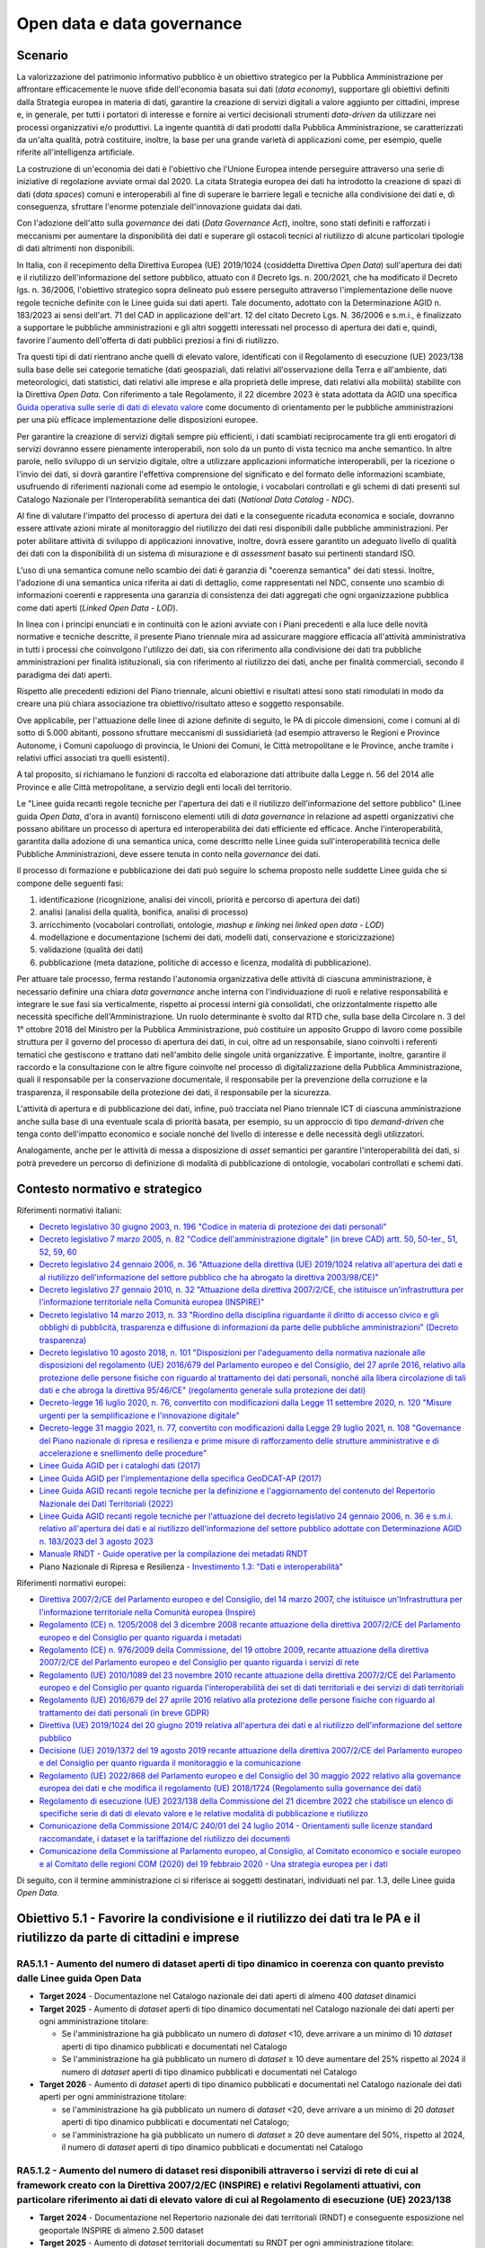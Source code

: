 Open data e data governance
===========================

Scenario 
---------

La valorizzazione del patrimonio informativo pubblico è un obiettivo
strategico per la Pubblica Amministrazione per affrontare efficacemente
le nuove sfide dell'economia basata sui dati (*data economy*),
supportare gli obiettivi definiti dalla Strategia europea in materia di
dati, garantire la creazione di servizi digitali a valore aggiunto per
cittadini, imprese e, in generale, per tutti i portatori di interesse e
fornire ai vertici decisionali strumenti *data-driven* da utilizzare nei
processi organizzativi e/o produttivi. La ingente quantità di dati
prodotti dalla Pubblica Amministrazione, se caratterizzati da un'alta
qualità, potrà costituire, inoltre, la base per una grande varietà di
applicazioni come, per esempio, quelle riferite all'intelligenza
artificiale.

La costruzione di un'economia dei dati è l'obiettivo che l'Unione
Europea intende perseguire attraverso una serie di iniziative di
regolazione avviate ormai dal 2020. La citata Strategia europea dei dati
ha introdotto la creazione di spazi di dati (*data spaces*) comuni e
interoperabili al fine di superare le barriere legali e tecniche alla
condivisione dei dati e, di conseguenza, sfruttare l'enorme potenziale
dell'innovazione guidata dai dati.

Con l'adozione dell'atto sulla *governance* dei dati (*Data Governance
Act*), inoltre, sono stati definiti e rafforzati i meccanismi per
aumentare la disponibilità dei dati e superare gli ostacoli tecnici al
riutilizzo di alcune particolari tipologie di dati altrimenti non
disponibili.

In Italia, con il recepimento della Direttiva Europea (UE) 2019/1024
(cosiddetta Direttiva *Open Data*) sull'apertura dei dati e il
riutilizzo dell'informazione del settore pubblico, attuato con il
Decreto lgs. n. 200/2021, che ha modificato il Decreto lgs. n. 36/2006,
l'obiettivo strategico sopra delineato può essere perseguito attraverso
l'implementazione delle nuove regole tecniche definite con le Linee
guida sui dati aperti. Tale documento, adottato con la Determinazione
AGID n. 183/2023 ai sensi dell'art. 71 del CAD in applicazione dell'art.
12 del citato Decreto Lgs. N. 36/2006 e s.m.i., è finalizzato a
supportare le pubbliche amministrazioni e gli altri soggetti interessati
nel processo di apertura dei dati e, quindi, favorire l'aumento
dell'offerta di dati pubblici preziosi a fini di riutilizzo.

Tra questi tipi di dati rientrano anche quelli di elevato valore,
identificati con il Regolamento di esecuzione (UE) 2023/138 sulla base
delle sei categorie tematiche (dati geospaziali, dati relativi
all'osservazione della Terra e all'ambiente, dati meteorologici, dati
statistici, dati relativi alle imprese e alla proprietà delle imprese,
dati relativi alla mobilità) stabilite con la Direttiva *Open Data*. Con
riferimento a tale Regolamento, il 22 dicembre 2023 è stata adottata da
AGID una specifica
`Guida operativa sulle serie di dati di elevato valore <https://www.agid.gov.it/sites/default/files/repository_files/guida_operativa_hvd_-_ver._1.0.pdf>`__
come documento di orientamento per le pubbliche amministrazioni per una
più efficace implementazione delle disposizioni europee.

Per garantire la creazione di servizi digitali sempre più efficienti, i
dati scambiati reciprocamente tra gli enti erogatori di servizi dovranno
essere pienamente interoperabili, non solo da un punto di vista tecnico
ma anche semantico. In altre parole, nello sviluppo di un servizio
digitale, oltre a utilizzare applicazioni informatiche interoperabili,
per la ricezione o l'invio dei dati, si dovrà garantire l'effettiva
comprensione del significato e del formato delle informazioni scambiate,
usufruendo di riferimenti nazionali come ad esempio le ontologie, i
vocabolari controllati e gli schemi di dati presenti sul Catalogo
Nazionale per l'Interoperabilità semantica dei dati (*National Data
Catalog - NDC*).

Al fine di valutare l'impatto del processo di apertura dei dati e la
conseguente ricaduta economica e sociale, dovranno essere attivate
azioni mirate al monitoraggio del riutilizzo dei dati resi disponibili
dalle pubbliche amministrazioni. Per poter abilitare attività di
sviluppo di applicazioni innovative, inoltre, dovrà essere garantito un
adeguato livello di qualità dei dati con la disponibilità di un sistema
di misurazione e di *assessment* basato sui pertinenti standard ISO.

L'uso di una semantica comune nello scambio dei dati è garanzia di
"coerenza semantica" dei dati stessi. Inoltre, l'adozione di una
semantica unica riferita ai dati di dettaglio, come rappresentati nel
NDC, consente uno scambio di informazioni coerenti e rappresenta una
garanzia di consistenza dei dati aggregati che ogni organizzazione
pubblica come dati aperti (*Linked Open Data - LOD*).

In linea con i principi enunciati e in continuità con le azioni avviate
con i Piani precedenti e alla luce delle novità normative e tecniche
descritte, il presente Piano triennale mira ad assicurare maggiore
efficacia all'attività amministrativa in tutti i processi che
coinvolgono l'utilizzo dei dati, sia con riferimento alla condivisione
dei dati tra pubbliche amministrazioni per finalità istituzionali, sia
con riferimento al riutilizzo dei dati, anche per finalità commerciali,
secondo il paradigma dei dati aperti.

Rispetto alle precedenti edizioni del Piano triennale, alcuni obiettivi
e risultati attesi sono stati rimodulati in modo da creare una più
chiara associazione tra obiettivo/risultato atteso e soggetto
responsabile.

Ove applicabile, per l'attuazione delle linee di azione definite di
seguito, le PA di piccole dimensioni, come i comuni al di sotto di 5.000
abitanti, possono sfruttare meccanismi di sussidiarietà (ad esempio
attraverso le Regioni e Province Autonome, i Comuni capoluogo di
provincia, le Unioni dei Comuni, le Città metropolitane e le Province,
anche tramite i relativi uffici associati tra quelli esistenti).

A tal proposito, si richiamano le funzioni di raccolta ed elaborazione
dati attribuite dalla Legge n. 56 del 2014 alle Province e alle Città
metropolitane, a servizio degli enti locali del territorio.

Le "Linee guida recanti regole tecniche per l'apertura dei dati e il
riutilizzo dell'informazione del settore pubblico" (Linee guida *Open
Data*, d'ora in avanti) forniscono elementi utili di *data governance*
in relazione ad aspetti organizzativi che possano abilitare un processo
di apertura ed interoperabilità dei dati efficiente ed efficace. Anche
l'interoperabilità, garantita dalla adozione di una semantica unica,
come descritto nelle Linee guida sull'interoperabilità tecnica delle
Pubbliche Amministrazioni, deve essere tenuta in conto nella
*governance* dei dati.

Il processo di formazione e pubblicazione dei dati può seguire lo schema
proposto nelle suddette Linee guida che si compone delle seguenti fasi:

1. identificazione (ricognizione, analisi dei vincoli, priorità e
   percorso di apertura dei dati)

2. analisi (analisi della qualità, bonifica, analisi di processo)

3. arricchimento (vocabolari controllati, ontologie, *mashup e linking*
   nei *linked open data - LOD*)

4. modellazione e documentazione (schemi dei dati, modelli dati,
   conservazione e storicizzazione)

5. validazione (qualità dei dati)

6. pubblicazione (meta datazione, politiche di accesso e licenza,
   modalità di pubblicazione).

Per attuare tale processo, ferma restando l'autonomia organizzativa
delle attività di ciascuna amministrazione, è necessario definire una
chiara *data governance* anche interna con l'individuazione di ruoli e
relative responsabilità e integrare le sue fasi sia verticalmente,
rispetto ai processi interni già consolidati, che orizzontalmente
rispetto alle necessità specifiche dell'Amministrazione. Un ruolo
determinante è svolto dal RTD che, sulla base della Circolare n. 3 del
1° ottobre 2018 del Ministro per la Pubblica Amministrazione, può
costituire un apposito Gruppo di lavoro come possibile struttura per il
governo del processo di apertura dei dati, in cui, oltre ad un
responsabile, siano coinvolti i referenti tematici che gestiscono e
trattano dati nell'ambito delle singole unità organizzative. È
importante, inoltre, garantire il raccordo e la consultazione con le
altre figure coinvolte nel processo di digitalizzazione della Pubblica
Amministrazione, quali il responsabile per la conservazione documentale,
il responsabile per la prevenzione della corruzione e la trasparenza, il
responsabile della protezione dei dati, il responsabile per la
sicurezza.

L'attività di apertura e di pubblicazione dei dati, infine, può
tracciata nel Piano triennale ICT di ciascuna amministrazione anche
sulla base di una eventuale scala di priorità basata, per esempio, su un
approccio di tipo *demand-driven* che tenga conto dell'impatto economico
e sociale nonché del livello di interesse e delle necessità degli
utilizzatori.

Analogamente, anche per le attività di messa a disposizione di *asset*
semantici per garantire l'interoperabilità dei dati, si potrà prevedere
un percorso di definizione di modalità di pubblicazione di ontologie,
vocabolari controllati e schemi dati.

Contesto normativo e strategico
-------------------------------

Riferimenti normativi italiani:

-  `Decreto legislativo 30 giugno 2003, n. 196 "Codice in materia di protezione
   dei dati personali"
   <https://www.normattiva.it/uri-res/N2Ls?urn:nir:stato:decreto.legislativo:2003-06-30;196!vig=>`__
   

-  `Decreto legislativo 7 marzo 2005, n. 82 "Codice dell'amministrazione
   digitale" (in breve
   CAD) artt. 50, 50-ter., 51, 52, 59, 60 
   <http://www.normattiva.it/uri-res/N2Ls?urn:nir:stato:decreto.legislativo:2005-03-07;82!vig=>`__

-  `Decreto legislativo 24 gennaio 2006, n. 36 "Attuazione della
   direttiva (UE) 2019/1024 relativa all'apertura dei dati e al
   riutilizzo dell'informazione del settore pubblico che ha abrogato la
   direttiva
   2003/98/CE)" <https://www.normattiva.it/uri-res/N2Ls?urn:nir:stato:decreto.legislativo:2006-01-24;36!vig=>`__

-  `Decreto legislativo 27 gennaio 2010, n. 32 "Attuazione della
   direttiva 2007/2/CE, che istituisce un'infrastruttura per
   l'informazione territoriale nella Comunità europea
   (INSPIRE)" <https://www.normattiva.it/uri-res/N2Ls?urn:nir:stato:decreto.legislativo:2010-01-27;32>`__

-  `Decreto legislativo 14 marzo 2013, n. 33 "Riordino della disciplina
   riguardante il diritto di accesso civico e gli obblighi di
   pubblicità, trasparenza e diffusione di informazioni da parte delle
   pubbliche amministrazioni" (Decreto
   trasparenza) <https://www.normattiva.it/uri-res/N2Ls?urn:nir:stato:decreto.legislativo:2013-03-14;33!vig=>`__

-  `Decreto legislativo 10 agosto 2018, n. 101 "Disposizioni per
   l'adeguamento della normativa nazionale alle disposizioni del
   regolamento (UE) 2016/679 del Parlamento europeo e del Consiglio, del
   27 aprile 2016, relativo alla protezione delle persone fisiche con
   riguardo al trattamento dei dati personali, nonché alla libera
   circolazione di tali dati e che abroga la direttiva 95/46/CE"
   (regolamento generale sulla protezione dei
   dati) <https://www.normattiva.it/atto/caricaDettaglioAtto?atto.dataPubblicazioneGazzetta=2018-09-04&atto.codiceRedazionale=18G00129&tipoDettaglio=multivigenza&qId=&tabID=0.14190610653217517&title=Atto%20multivigente&bloccoAggiornamentoBreadCrumb=true>`__

-  `Decreto-legge 16 luglio 2020, n. 76, convertito con modificazioni
   dalla Legge 11 settembre 2020, n. 120 "Misure urgenti per la
   semplificazione e l'innovazione
   digitale" <https://www.normattiva.it/uri-res/N2Ls?urn:nir:stato:decreto.legge:2020-07-16;76>`__

-  `Decreto-legge 31 maggio 2021, n. 77, convertito con modificazioni
   dalla Legge 29 luglio 2021, n. 108 "Governance del Piano nazionale di
   ripresa e resilienza e prime misure di rafforzamento delle strutture
   amministrative e di accelerazione e snellimento delle
   procedure" <https://www.normattiva.it/uri-res/N2Ls?urn:nir:stato:decreto.legge:2021-05-31;77!vig=2021-06-01>`__

-  `Linee Guida AGID per i cataloghi dati
   (2017) <https://docs.italia.it/italia/daf/linee-guida-cataloghi-dati-dcat-ap-it/it/stabile/index.html>`__

-  `Linee Guida AGID per l'implementazione della specifica GeoDCAT-AP
   (2017) <https://geodati.gov.it/geoportale/images/struttura/documenti/GeoDCAT-AP_IT-v1.0.pdf>`__

-  `Linee Guida AGID recanti regole tecniche per la definizione e
   l'aggiornamento del contenuto del Repertorio Nazionale dei Dati
   Territoriali
   (2022) <https://trasparenza.agid.gov.it/archivio28_provvedimenti-amministrativi_0_123123_725_1.html>`__

-  `Linee Guida AGID recanti regole tecniche per l'attuazione del
   decreto legislativo 24 gennaio 2006, n. 36 e s.m.i. relativo
   all'apertura dei dati e al riutilizzo dell'informazione del settore
   pubblico adottate con Determinazione AGID n. 183/2023 del 3 agosto
   2023 <https://www.agid.gov.it/sites/default/files/repository_files/lg-open-data_v.1.0_1.pdf>`__

-  `Manuale RNDT - Guide operative per la compilazione dei metadati
   RNDT <https://geodati.gov.it/geoportale/manuale-rndt>`__

-  Piano Nazionale di Ripresa e Resilienza - `Investimento 1.3: "Dati e
   interoperabilità" <https://italiadomani.gov.it/it/Interventi/investimenti/dati-e-interoperabilita.html>`__

Riferimenti normativi europei:

-  `Direttiva 2007/2/CE del Parlamento europeo e del Consiglio, del 14
   marzo 2007, che istituisce un'Infrastruttura per l'informazione
   territoriale nella Comunità europea
   (Inspire) <https://eur-lex.europa.eu/legal-content/IT/ALL/?uri=celex%3A32007L0002>`__

-  `Regolamento (CE) n. 1205/2008 del 3 dicembre 2008 recante attuazione
   della direttiva 2007/2/CE del Parlamento europeo e del Consiglio per
   quanto riguarda i
   metadati <https://eur-lex.europa.eu/legal-content/IT/TXT/?uri=CELEX%3A32008R1205>`__

-  `Regolamento (CE) n. 976/2009 della Commissione, del 19 ottobre 2009,
   recante attuazione della direttiva 2007/2/CE del Parlamento europeo e
   del Consiglio per quanto riguarda i servizi di
   rete <https://eur-lex.europa.eu/legal-content/IT/ALL/?uri=CELEX%3A32009R0976>`__

-  `Regolamento (UE) 2010/1089 del 23 novembre 2010 recante attuazione
   della direttiva 2007/2/CE del Parlamento europeo e del Consiglio per
   quanto riguarda l'interoperabilità dei set di dati territoriali e dei
   servizi di dati
   territoriali <https://eur-lex.europa.eu/LexUriServ/LexUriServ.do?uri=OJ:L:2010:323:0011:0102:IT:PDF>`__

-  `Regolamento (UE) 2016/679 del 27 aprile 2016 relativo alla
   protezione delle persone fisiche con riguardo al trattamento dei dati
   personali (in breve
   GDPR) <https://eur-lex.europa.eu/legal-content/IT/TXT/?qid=1584088833794&uri=CELEX:32016R0679>`__

-  `Direttiva (UE) 2019/1024 del 20 giugno 2019 relativa all'apertura
   dei dati e al riutilizzo dell'informazione del settore
   pubblico <https://eur-lex.europa.eu/legal-content/IT/TXT/?uri=CELEX:32019L1024>`__

-  `Decisione (UE) 2019/1372 del 19 agosto 2019 recante attuazione della
   direttiva 2007/2/CE del Parlamento europeo e del Consiglio per quanto
   riguarda il monitoraggio e la
   comunicazione <https://eur-lex.europa.eu/eli/dec_impl/2019/1372/oj>`__

-  `Regolamento (UE) 2022/868 del Parlamento europeo e del Consiglio del
   30 maggio 2022 relativo alla governance europea dei dati e che
   modifica il regolamento (UE) 2018/1724 (Regolamento sulla governance
   dei
   dati) <https://eur-lex.europa.eu/legal-content/IT/TXT/?uri=CELEX:32022R0868>`__

-  `Regolamento di esecuzione (UE) 2023/138 della Commissione del 21
   dicembre 2022 che stabilisce un elenco di specifiche serie di dati di
   elevato valore e le relative modalità di pubblicazione e
   riutilizzo <https://eur-lex.europa.eu/legal-content/IT/TXT/HTML/?uri=CELEX:32023R0138>`__

-  `Comunicazione della Commissione 2014/C 240/01 del 24 luglio 2014 -
   Orientamenti sulle licenze standard raccomandate, i dataset e la
   tariffazione del riutilizzo dei
   documenti <https://eur-lex.europa.eu/legal-content/EN/TXT/?uri=CELEX:52014XC0724(01)>`__

-  `Comunicazione della Commissione al Parlamento europeo, al Consiglio,
   al Comitato economico e sociale europeo e al Comitato delle regioni
   COM (2020) del 19 febbraio 2020 - Una strategia europea per i
   dati <https://eur-lex.europa.eu/legal-content/EN/TXT/?uri=CELEX%3A52020DC0066>`__

Di seguito, con il termine amministrazione ci si riferisce ai soggetti
destinatari, individuati nel par. 1.3, delle Linee guida *Open Data*.

Obiettivo 5.1 - Favorire la condivisione e il riutilizzo dei dati tra le PA e il riutilizzo da parte di cittadini e imprese
---------------------------------------------------------------------------------------------------------------------------

RA5.1.1 - Aumento del numero di dataset aperti di tipo dinamico in coerenza con quanto previsto dalle Linee guida Open Data
~~~~~~~~~~~~~~~~~~~~~~~~~~~~~~~~~~~~~~~~~~~~~~~~~~~~~~~~~~~~~~~~~~~~~~~~~~~~~~~~~~~~~~~~~~~~~~~~~~~~~~~~~~~~~~~~~~~~~~~~~~~

-  **Target 2024** - Documentazione nel Catalogo nazionale dei dati
   aperti di almeno 400 *dataset* dinamici

-  **Target 2025** - Aumento di *dataset* aperti di tipo dinamico
   documentati nel Catalogo nazionale dei dati aperti per ogni
   amministrazione titolare:

   -  Se l'amministrazione ha già pubblicato un numero di *dataset* <10,
      deve arrivare a un minimo di 10 *dataset* aperti di tipo dinamico
      pubblicati e documentati nel Catalogo

   -  Se l'amministrazione ha già pubblicato un numero di *dataset* ≥ 10
      deve aumentare del 25% rispetto al 2024 il numero di *dataset*
      aperti di tipo dinamico pubblicati e documentati nel Catalogo

-  **Target 2026** - Aumento di *dataset* aperti di tipo dinamico
   pubblicati e documentati nel Catalogo nazionale dei dati aperti per
   ogni amministrazione titolare:

   -  se l'amministrazione ha già pubblicato un numero di *dataset* <20,
      deve arrivare a un minimo di 20 *dataset* aperti di tipo dinamico
      pubblicati e documentati nel Catalogo;

   -  se l'amministrazione ha già pubblicato un numero di *dataset* ≥ 20
      deve aumentare del 50%, rispetto al 2024, il numero di *dataset*
      aperti di tipo dinamico pubblicati e documentati nel Catalogo

RA5.1.2 - Aumento del numero di dataset resi disponibili attraverso i servizi di rete di cui al framework creato con la Direttiva 2007/2/EC (INSPIRE) e relativi Regolamenti attuativi, con particolare riferimento ai dati di elevato valore di cui al Regolamento di esecuzione (UE) 2023/138
~~~~~~~~~~~~~~~~~~~~~~~~~~~~~~~~~~~~~~~~~~~~~~~~~~~~~~~~~~~~~~~~~~~~~~~~~~~~~~~~~~~~~~~~~~~~~~~~~~~~~~~~~~~~~~~~~~~~~~~~~~~~~~~~~~~~~~~~~~~~~~~~~~~~~~~~~~~~~~~~~~~~~~~~~~~~~~~~~~~~~~~~~~~~~~~~~~~~~~~~~~~~~~~~~~~~~~~~~~~~~~~~~~~~~~~~~~~~~~~~~~~~~~~~~~~~~~~~~~~~~~~~~~~~~~~~~~~~~~~~~~~~~~~

-  **Target** **2024** - Documentazione nel Repertorio nazionale dei
   dati territoriali (RNDT) e conseguente esposizione nel geoportale
   INSPIRE di almeno 2.500 dataset

-  **Target 2025** - Aumento di *dataset* territoriali documentati su
   RNDT per ogni amministrazione titolare:

   -  se l'amministrazione ha già pubblicato un numero di *dataset* <10,
      deve arrivare a un minimo di 10 *dataset* territoriali documentati
      su RNDT

   -  se l'amministrazione ha già pubblicato un numero di *dataset* ≥ 10
      deve aumentare del 15% rispetto al 2024 il numero di *dataset*
      territoriali documentati su RNDT

-  **Target 2026** - Aumento di *dataset* territoriali documentati sul
   Repertorio nazionale dei dati territoriali (RNDT) per ogni
   amministrazione titolare:

   -  se l'amministrazione ha già pubblicato un numero di *dataset* <20,
      deve arrivare a un minimo di 10 *dataset* territoriali documentati
      su RNDT

   -  se l'amministrazione ha già pubblicato un numero di *dataset* ≥ 20
      deve aumentare del 25% rispetto al 2024 il numero di *dataset*
      territoriali documentati su RNDT

Linee di azione istituzionali
~~~~~~~~~~~~~~~~~~~~~~~~~~~~~

RA5.1.1
^^^^^^^

-  **Dicembre 2024** - Aggiornamento del Catalogo nazionale dei dati
   aperti - (AGID) - CAP5.01

-  **Dicembre 2025** - Conclusione di 4 cicli di formazione e sulle
   politiche *open data* per il biennio 24-25 - (AGID) - CAP5.02

RA5.1.2
^^^^^^^

-  **Maggio 2024** - Aggiornamento della guida operativa sui dati di
   elevato valore in vista dell'applicazione del Regolamento di
   esecuzione (UE) 2023/138, previa valutazione di opportunità e
   necessità - (AGID, Amministrazioni titolari dei dati di elevato
   valore) - CAP5.03

Linee di azione per le PA 
~~~~~~~~~~~~~~~~~~~~~~~~~~

RA5.1.1
^^^^^^^

**Linee di azione vigenti**

-  Le PA adeguano i metadati relativi ai dati geografici all'ultima
   versione delle specifiche nazionali e documentano i propri *dataset*
   nel Catalogo nazionale geodati.gov.it - CAP5.PA.01

-  Le PA adeguano i metadati relativi ai dati non geografici alle
   specifiche nazionali e documentano i propri *dataset* nel Catalogo
   nazionale dati.gov.it - CAP5.PA.02

-  Le PA partecipano, in funzione delle proprie necessità, a interventi
   di formazione e sensibilizzazione sulle politiche *open data* -
   CAP5.PA.03

RA5.1.2
^^^^^^^

-  **Da giugno 2024** - Le PA attuano le indicazioni sui dati di elevato
   valore presenti nel Regolamento di esecuzione (UE) 2023/138, nelle
   Linee guida *Open Data* nonché nella specifica guida operativa -
   CAP5.PA.04

Obiettivo 5.2 - Aumentare la qualità dei dati e dei metadati
------------------------------------------------------------

RA5.2.1 - Aumento del numero di dataset con metadati di qualità conformi agli standard di riferimento europei e nazionali
~~~~~~~~~~~~~~~~~~~~~~~~~~~~~~~~~~~~~~~~~~~~~~~~~~~~~~~~~~~~~~~~~~~~~~~~~~~~~~~~~~~~~~~~~~~~~~~~~~~~~~~~~~~~~~~~~~~~~~~~~

-  **Target 2024** - Documentazione di 22.000 *dataset* e servizi nel
   catalogo geodati.gov.it e di 55.000 *dataset* nel catalogo
   dati.gov.it

-  **Target 2025** - Aumento del 15% del numero dei *dataset*
   documentati per ogni amministrazione rispetto al 2024

-  **Target 2026** - Aumento del 30% del numero dei *dataset*
   documentati per ogni amministrazione rispetto al 2024

RA5.2.2 - Aumento del numero di dataset di tipo aperto resi disponibili dalle pubbliche amministrazioni e documentati nel portale dati.gov.it
~~~~~~~~~~~~~~~~~~~~~~~~~~~~~~~~~~~~~~~~~~~~~~~~~~~~~~~~~~~~~~~~~~~~~~~~~~~~~~~~~~~~~~~~~~~~~~~~~~~~~~~~~~~~~~~~~~~~~~~~~~~~~~~~~~~~~~~~~~~~~

-  **Target 2024** - Documentazione di almeno 70.000 *dataset* nel
   catalogo dati.gov.it

-  **Target 2025** - Aumento di *dataset* di tipo aperto documentati per
   ogni amministrazione titolare:

   -  se l'amministrazione ha già pubblicato un numero di *dataset* <10,
      deve arrivare a un minimo di 10 *dataset* documentati

   -  se l'amministrazione ha pubblicato un numero di *dataset* ≥ 10
      deve aumentare del 20% rispetto al 2024 il numero di *dataset*
      documentati

-  **Target 2026** - Aumento di dataset di tipo aperto documentati per
   ogni amministrazione titolare:

   -  se l'amministrazione ha pubblicato un numero di *dataset* <20,
      deve arrivare a un minimo di 20 *dataset* documentati

   -  se l'amministrazione ha pubblicato un numero di *dataset* ≥ 20
      deve aumentare del 30% rispetto al 2024 il numero di *dataset*
      documentati

RA5.2.3 - Aumento del numero di amministrazioni non ancora presenti nel catalogo dati.gov.it che rendono disponibili dataset di tipo aperto
~~~~~~~~~~~~~~~~~~~~~~~~~~~~~~~~~~~~~~~~~~~~~~~~~~~~~~~~~~~~~~~~~~~~~~~~~~~~~~~~~~~~~~~~~~~~~~~~~~~~~~~~~~~~~~~~~~~~~~~~~~~~~~~~~~~~~~~~~~~

-  **Target 2024** - Tutte le PA hanno pubblicato il numero minimo di
   *dataset* riportato nelle linee d'azione per l'anno 2024

-  **Target 2025** - Tutte le PA hanno pubblicato il numero minimo di
   *dataset* riportato nelle linee d'azione per l'anno 2025

-  **Target 2026** - Tutte le PA hanno pubblicato il numero minimo di
   *dataset* riportato nelle linee d'azione per l'anno 2026

RA5.2.4 - Aumento del numero di dataset documentati sul portale dati.gov.it che rispettano la caratteristica di qualità "attualità" (o tempestività di aggiornamento) di cui allo Standard ISO/IEC 25012 
~~~~~~~~~~~~~~~~~~~~~~~~~~~~~~~~~~~~~~~~~~~~~~~~~~~~~~~~~~~~~~~~~~~~~~~~~~~~~~~~~~~~~~~~~~~~~~~~~~~~~~~~~~~~~~~~~~~~~~~~~~~~~~~~~~~~~~~~~~~~~~~~~~~~~~~~~~~~~~~~~~~~~~~~~~~~~~~~~~~~~~~~~~~~~~~~~~~~~~~~~

-  **Target 2024** - Definizione baseline

-  **Target 2025** - Almeno il 30% dei dati documentati nel portale per
   ciascuna PA

-  **Target 2026** - Almeno il 50% dei dati documentati nel portale per
   ciascuna PA

Linee di azione istituzionali
~~~~~~~~~~~~~~~~~~~~~~~~~~~~~

RA5.2.1
^^^^^^^

-  **Giugno 2024** - Aggiornamento dei profili metadati per adeguamento
   alle indicazioni del Regolamento di esecuzione (UE) sui dati di
   elevato valore, alle Linee guida sui dati aperti e alle indicazioni
   derivanti da iniziative europee di allineamento - (AGID) - CAP5.04

-  **Dicembre 2024** - Completamento del IV ciclo di formazione e
   sensibilizzazione alle PA titolari di dati aperti e/o di dati
   territoriali per le attività relative alla implementazione delle
   Linee guida sui dati aperti e il riutilizzo dell'informazione del
   settore pubblico e del Regolamento di esecuzione (UE) sui dati di
   elevato valore - (AGID) - CAP5.05

RA5.2.2
^^^^^^^

-  **Ottobre 2024** - Predisposizione di un documento che raccolga in
   modo coerente le cornici normative, il posizionamento delle
   piattaforme locali, nazionali e sovranazionali e i punti di contatto
   che riguardano i dati - (AGID, Dipartimento per la Trasformazione
   Digitale) - CAP5.06

-  **Dicembre 2024** - Conclusione primo rilevamento dei dati di elevato
   valore documentati nei cataloghi nazionali come da indicazioni sulla
   reportistica del Regolamento di esecuzione (UE) e pubblicazione
   report - (AGID) - CAP5.07

-  **Dicembre 2025** - Completamento del V ciclo di formazione e
   sensibilizzazione alle PA titolari di dati aperti e/o di dati
   territoriali per le attività relative alla implementazione delle
   Linee Guida sui dati aperti e il riutilizzo dell'informazione del
   settore pubblico e del Regolamento di esecuzione (UE) sui dati di
   elevato valore - (AGID) - CAP5.08

-  **Dicembre 2025** - Rilevamento annuale dei dati di elevato valore
   documentati nei cataloghi nazionali come da indicazioni sulla
   reportistica del Regolamento di esecuzione (UE) e pubblicazione
   report - (AGID) - CAP5.09

-  **Dicembre 2026** - Completamento del VI ciclo di formazione e
   sensibilizzazione alle PA titolari di dati aperti e/o di dati
   territoriali per le attività relative alla implementazione delle
   Linee guida sui dati aperti e il riutilizzo dell'informazione del
   settore pubblico e del Regolamento di esecuzione (UE) sui dati di
   elevato valore - (AGID) - CAP5.10

-  **Dicembre 2026** - Rilevamento annuale dei dati di elevato valore
   documentati nei cataloghi nazionali come da indicazioni sulla
   reportistica del Regolamento di esecuzione (UE) e pubblicazione
   report - (AGID) - CAP5.11

Linee di azione per le PA 
~~~~~~~~~~~~~~~~~~~~~~~~~~

RA5.2.1
^^^^^^^

-  **Da giugno 2024** - Le PA pubblicano i metadati relativi ai dati di
   elevato valore, secondo le indicazioni presenti nel Regolamento di
   esecuzione (UE) e nelle Linee guida sui dati aperti e relativa guida
   operativa, nei cataloghi nazionali dati.gov.it e geodati.gov.it -
   CAP5.PA.05

RA5.2.3
^^^^^^^

-  **Dicembre 2024** - Ogni Comune con popolazione tra 10.000 e 100.000
   abitanti, ogni Unione di Comuni o altri tipi di consorzi e
   associazioni, ogni Comunità Montana o isolana pubblica (non ancora
   presenti nel catalogo dati.gov.it) pubblicano e documentano nel
   catalogo almeno 3 *dataset* - CAP5.PA.06

-  **Dicembre 2024** *-* Ogni Comune con popolazione tra 100.001 e
   250.000 abitanti, ogni Provincia e Città Metropolitana (non ancora
   presenti nel catalogo dati.gov.it) pubblicano e documentano nel
   catalogo almeno 5 *dataset* - CAP5.PA.07

-  **Dicembre 2024** - Ogni Comune con popolazione > 250.000 abitanti,
   ogni Regione ed ogni altro ente territoriale regionale, ogni
   Università, Ente e centro di ricerca (non ancora presenti nel
   catalogo dati.gov.it) pubblicano e documentano nel catalogo almeno 10
   *dataset* - CAP5.PA.08

-  **Dicembre 2024** - Ogni PA centrale (non ancora presente nel
   catalogo dati.gov.it) pubblica e documenta nel catalogo almeno 15
   *dataset* - CAP5.PA.09

-  **Dicembre 2025** - Ogni Comune con popolazione tra 5.000 e 10.000
   abitanti (non ancora presente nel 2024 nel catalogo dati.gov.it)
   pubblica e documenta nel catalogo almeno 1 *dataset* - CAP5.PA.10

-  **Dicembre 2025** - Ogni Comune con popolazione tra 10.000 e 100.000
   abitanti, ogni Unione di Comuni o altri tipi di consorzi e
   associazioni, ogni Comunità Montana o isolana pubblica (non ancora
   presenti nel 2024 nel catalogo dati.gov.it) pubblicano e documentano
   nel catalogo almeno 5 *dataset* - CAP5.PA.11

-  **Dicembre 2025** *-* Ogni Comune con popolazione tra 100.001 e
   250.000 abitanti, ogni Provincia e Città Metropolitana (non ancora
   presenti nel 2024 nel catalogo dati.gov.it) pubblicano e documentano
   nel catalogo almeno 10 *dataset* - CAP5.PA.12

-  **Dicembre 2025** - Ogni Comune con popolazione > 250.000 abitanti,
   ogni Regione ed ogni altro ente territoriale regionale, ogni
   Università, Ente e centro di ricerca (non ancora presenti nel 2024
   nel catalogo dati.gov.it) pubblicano e documentano nel catalogo
   almeno 15 *dataset* - CAP5.PA.13

-  **Dicembre 2025** - Ogni PA centrale (non ancora presente nel 2024
   nel catalogo dati.gov.it) pubblica e documenta nel catalogo almeno 30
   *dataset* - CAP5.PA.14

-  **Dicembre 2026** - Ogni Comune con popolazione tra 5.000 e 10.000
   abitanti (non ancora presente nel 2024 nel catalogo dati.gov.it)
   pubblica e documenta nel catalogo almeno 3 *dataset* - CAP5.PA.15

-  **Dicembre 2026** - Ogni Comune con popolazione tra 10.000 e 100.000
   abitanti, ogni Unione di Comuni o altri tipi di consorzi e
   associazioni, ogni Comunità Montana o isolana pubblica (non ancora
   presenti nel 2024 nel catalogo dati.gov.it) pubblicano e documentano
   nel catalogo almeno 10 *dataset* - CAP5.PA.16

-  **Dicembre 2026** *-* Ogni Comune con popolazione tra 100.001 e
   250.000 abitanti, ogni Provincia e Città Metropolitana (non ancora
   presenti nel 2024 nel catalogo dati.gov.it) pubblicano e documentano
   nel catalogo almeno 15 *dataset* - CAP5.PA.17

-  **Dicembre 2026** - Ogni Comune con popolazione > 250.000 abitanti,
   ogni Regione ed ogni altro ente territoriale regionale, ogni
   Università, Ente e centro di ricerca (non ancora presenti nel 2024
   nel catalogo dati.gov.it) pubblicano e documentano nel catalogo
   almeno 30 *dataset* - CAP5.PA.18

-  **Dicembre 2026 -** Ogni PA centrale (non ancora presente nel 2024
   nel catalogo dati.gov.it) pubblica e documenta nel catalogo almeno 45
   *dataset* - CAP5.PA.19

Obiettivo 5.3 - Aumentare la consapevolezza sulle politiche di valorizzazione del patrimonio informativo pubblico e su una moderna economia dei dati
----------------------------------------------------------------------------------------------------------------------------------------------------

RA5.3.1 - Aumento del numero di dataset di tipo aperto documentati nel portale dati.gov.it che adottano le licenze previste dalle Linee guida Open Data
~~~~~~~~~~~~~~~~~~~~~~~~~~~~~~~~~~~~~~~~~~~~~~~~~~~~~~~~~~~~~~~~~~~~~~~~~~~~~~~~~~~~~~~~~~~~~~~~~~~~~~~~~~~~~~~~~~~~~~~~~~~~~~~~~~~~~~~~~~~~~~~~~~~~~~~

-  **Target 2024** - Almeno 35.000 *dataset* documentati con licenze
   previste dalle Linee guida *Open Data*

-  **Target 2025** - Aumento del 30% dei *dataset* documentati con
   licenze previste dalle Linee guida *Open Data* rispetto al target
   2024 per ciascuna amministrazione

-  **Target 2026** - Aumento del 50% dei *dataset* documentati con
   licenze previste dalle Linee guida *Open Data* rispetto al target
   2024 per ciascuna amministrazione

Linee di azione istituzionali
~~~~~~~~~~~~~~~~~~~~~~~~~~~~~

RA5.3.1
^^^^^^^

-  **Dicembre 2024** - Ciclo di formazione e sensibilizzazione alle PA
   titolari di dati aperti e/o di dati territoriali dedicato alle
   licenze e condizioni d'uso applicabili ai dati, sulla base delle
   relative indicazioni presenti nelle Linee Guida e nel Regolamento di
   esecuzione (UE) sui dati di elevato valore - (AGID) - CAP5.12

-  **Dicembre 2025** - Produzione di linee guida e guide operative sulla
   governance dei dati - (AGID, ISTAT) - CAP5.13

Linee di azione per le PA 
~~~~~~~~~~~~~~~~~~~~~~~~~~

RA5.3.1
^^^^^^^

-  **Da gennaio 2024** - Le PA attuano le linee guida contenenti regole
   tecniche per l'implementazione del Decreto Legislativo n. 36/2006
   relativamente ai requisiti e alle raccomandazioni su licenze e
   condizioni d'uso - CAP5.PA.20

